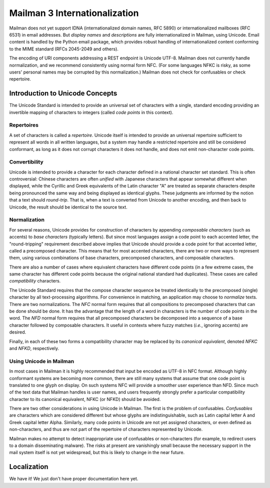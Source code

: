 .. _internationalization:

================================
 Mailman 3 Internationalization
================================

Mailman does not yet support IDNA (internationalized domain names, RFC
5890) or internationalized mailboxes (RFC 6531) in email addresses.
But *display names* and *descriptions* are fully internationalized in
Mailman, using Unicode.  Email content is handled by the Python email
package, which provides robust handling of internationalized content
conforming to the MIME standard (RFCs 2045-2049 and others).

The encoding of URI components addressing a REST endpoint is Unicode
UTF-8.  Mailman does not currently handle normalization, and we
recommend consistently using normal form NFC.  (For some languages
NFKC is risky, as some users' personal names may be corrupted by this
normalization.)  Mailman does not check for confusables or check
repertoire.


Introduction to Unicode Concepts
================================

The Unicode Standard is intended to provide an universal set of
characters with a single, standard encoding providing an invertible
mapping of characters to integers (called *code points* in this
context).


Repertoires
-----------

A set of characters is called a *repertoire*.  Unicode itself is
intended to provide an universal repertoire sufficient to represent
all words in all written languages, but a system may handle a
restricted repertoire and still be considered conformant, as long as
it does not corrupt characters it does not handle, and does not emit
non-character code points.


Convertibility
--------------

Unicode is intended to provide a character for each character defined
in a national character set standard.  This is often controversial:
Chinese characters are often *unified* with Japanese characters that
appear somewhat different when displayed, while the Cyrillic and Greek
equivalents of the Latin character "A" are treated as separate
characters despite being pronounced the same way and being displayed
as identical glyphs.  These judgments are informed by the notion that
a text should *round-trip*.  That is, when a text is converted from
Unicode to another encoding, and then back to Unicode, the result
should be identical to the source text.


Normalization
-------------

For several reasons, Unicode provides for construction of characters
by appending *composable characters* (such as accents) to *base
characters* (typically letters).  But since most languages assign a
code point to each accented letter, the "round-tripping" requirement
described above implies that Unicode should provide a code point for
that accented letter, called a precomposed character.  This means that
for most accented characters, there are two or more ways to represent
them, using various combinations of base characters, precomposed
characters, and composable characters.

There are also a number of cases where equivalent characters have
different code points (in a few extreme cases, the same character has
different code points because the original national standard had
duplicates).  These cases are called *compatibility* characters.

The Unicode Standard requires that the compose character sequence be
treated identically to the precomposed (single) character by all
text-processing algorithms.  For convenience in matching, an
application may choose to *normalize* texts.  There are two
normalizations.  The *NFC* normal form requires that all compositions
to precomposed characters that can be done should be done.  It has the
advantage that the length of a word in characters is the number of
code points in the word.  The *NFD* normal form requires that all
precomposed characters be decomposed into a sequence of a base
character followed by composable characters.  It useful in contexts
where fuzzy matches (*i.e.*, ignoring accents) are desired.

Finally, in each of these two forms a compatibility character may be
replaced by its *canonical equivalent*, denoted *NFKC* and *NFKD*,
respectively.


Using Unicode in Mailman
------------------------

In most cases in Mailman it is highly recommended that input be
encoded as UTF-8 in NFC format.  Although highly conformant systems
are becoming more common, there are still many systems that assume
that one code point is translated to one glyph on display.  On such
systems NFC will provide a smoother user experience than NFD.  Since
much of the text data that Mailman handles is user names, and users
frequently strongly prefer a particular compatibility character to its
canonical equivalent, NFKC (or NFKD) should be avoided.

There are two other considerations in using Unicode in Mailman.  The
first is the problem of confusables.  *Confusables* are characters
which are considered different but whose glyphs are indistinguishable,
such as Latin capital letter A and Greek capital letter Alpha.
Similarly, many code points in Unicode are not yet assigned
characters, or even defined as non-characters, and thus are not part
of the repertoire of characters represented by Unicode.

Mailman makes no attempt to detect inappropriate use of confusables or
non-characters (for example, to redirect users to a domain
disseminating malware).  The risks at present are vanishingly small
because the necessary support in the mail system itself is not yet
widespread, but this is likely to change in the near future.


Localization
============

We have it!  We just don't have proper documentation here yet.

